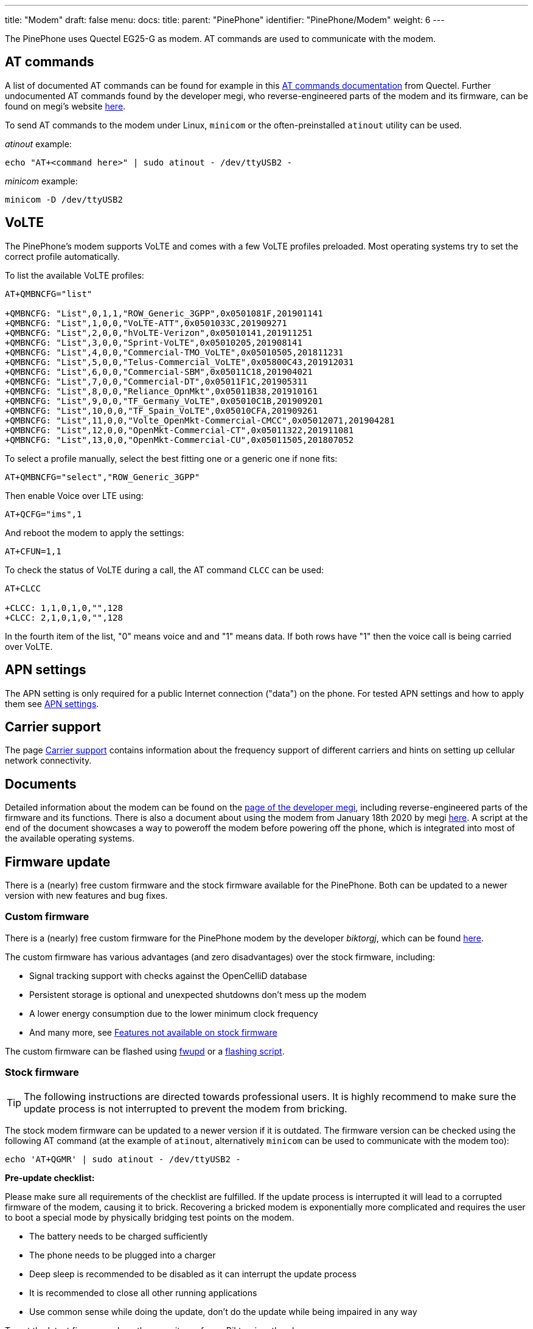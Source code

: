 ---
title: "Modem"
draft: false
menu:
  docs:
    title:
    parent: "PinePhone"
    identifier: "PinePhone/Modem"
    weight: 6
---

The PinePhone uses Quectel EG25-G as modem. AT commands are used to communicate with the modem.

== AT commands

A list of documented AT commands can be found for example in this https://wiki.pine64.org/wiki/File:Quectel_EC2x&EG9x&EG2x-G&EM05_Series_AT_Commands_Manual_V2.0.pdf[AT commands documentation] from Quectel. Further undocumented AT commands found by the developer megi, who reverse-engineered parts of the modem and its firmware, can be found on megi's website http://xnux.eu/devices/feature/modem-pp-reveng.html#toc-un-der-documented-at-commands[here].

To send AT commands to the modem under Linux, `minicom` or the often-preinstalled `atinout` utility can be used.

_atinout_ example:
```
echo "AT+<command here>" | sudo atinout - /dev/ttyUSB2 -
```

_minicom_ example:

`minicom -D /dev/ttyUSB2`

== VoLTE

The PinePhone's modem supports VoLTE and comes with a few VoLTE profiles preloaded. Most operating systems try to set the correct profile automatically.

To list the available VoLTE profiles:

```
AT+QMBNCFG="list"

+QMBNCFG: "List",0,1,1,"ROW_Generic_3GPP",0x0501081F,201901141
+QMBNCFG: "List",1,0,0,"VoLTE-ATT",0x0501033C,201909271
+QMBNCFG: "List",2,0,0,"hVoLTE-Verizon",0x05010141,201911251
+QMBNCFG: "List",3,0,0,"Sprint-VoLTE",0x05010205,201908141
+QMBNCFG: "List",4,0,0,"Commercial-TMO_VoLTE",0x05010505,201811231
+QMBNCFG: "List",5,0,0,"Telus-Commercial_VoLTE",0x05800C43,201912031
+QMBNCFG: "List",6,0,0,"Commercial-SBM",0x05011C18,201904021
+QMBNCFG: "List",7,0,0,"Commercial-DT",0x05011F1C,201905311
+QMBNCFG: "List",8,0,0,"Reliance_OpnMkt",0x05011B38,201910161
+QMBNCFG: "List",9,0,0,"TF_Germany_VoLTE",0x05010C1B,201909201
+QMBNCFG: "List",10,0,0,"TF_Spain_VoLTE",0x05010CFA,201909261
+QMBNCFG: "List",11,0,0,"Volte_OpenMkt-Commercial-CMCC",0x05012071,201904281
+QMBNCFG: "List",12,0,0,"OpenMkt-Commercial-CT",0x05011322,201911081
+QMBNCFG: "List",13,0,0,"OpenMkt-Commercial-CU",0x05011505,201807052
```

To select a profile manually, select the best fitting one or a generic one if none fits:

```
AT+QMBNCFG="select","ROW_Generic_3GPP"
```

Then enable Voice over LTE using:

```
AT+QCFG="ims",1
```

And reboot the modem to apply the settings:

```
AT+CFUN=1,1
```

To check the status of VoLTE during a call, the AT command `CLCC` can be used:

```
AT+CLCC

+CLCC: 1,1,0,1,0,"",128
+CLCC: 2,1,0,1,0,"",128
```

In the fourth item of the list, "0" means voice and and "1" means data. If both rows have "1" then the voice call is being carried over VoLTE.

== APN settings

The APN setting is only required for a public Internet connection ("data") on the phone. For tested APN settings and how to apply them see link:/documentation/PinePhone/Modem/APN_settings[APN settings].

== Carrier support

The page link:/documentation/PinePhone/Modem/Carrier_support[Carrier support] contains information about the frequency support of different carriers and hints on setting up cellular network connectivity.

== Documents

Detailed information about the modem can be found on the https://xnux.eu/devices/feature/modem-pp.html#toc-modem-on-pinephone[page of the developer megi], including reverse-engineered parts of the firmware and its functions. There is also a document about using the modem from January 18th 2020 by megi https://megous.com/dl/tmp/modem.txt[here]. A script at the end of the document showcases a way to poweroff the modem before powering off the phone, which is integrated into most of the available operating systems.

== Firmware update

There is a (nearly) free custom firmware and the stock firmware available for the PinePhone. Both can be updated to a newer version with new features and bug fixes.

=== Custom firmware

There is a (nearly) free custom firmware for the PinePhone modem by the developer _biktorgj_, which can be found https://github.com/the-modem-distro/pinephone_modem_sdk[here].

The custom firmware has various advantages (and zero disadvantages) over the stock firmware, including:

* Signal tracking support with checks against the OpenCelliD database
* Persistent storage is optional and unexpected shutdowns don't mess up the modem
* A lower energy consumption due to the lower minimum clock frequency
* And many more, see https://github.com/the-modem-distro/pinephone_modem_sdk#features-not-available-on-stock-firmware[Features not available on stock firmware]

The custom firmware can be flashed using https://wiki.postmarketos.org/wiki/Fwupd#Upgrading_Modem_Firmware_on_the_PinePhone_.28Pro.29[fwupd] or a https://github.com/the-modem-distro/pinephone_modem_sdk/blob/kirkstone/docs/FLASHING.md[flashing script].

=== Stock firmware

TIP: The following instructions are directed towards professional users. It is highly recommend to make sure the update process is not interrupted to prevent the modem from bricking.

The stock modem firmware can be updated to a newer version if it is outdated. The firmware version can be checked using the following AT command (at the example of `atinout`, alternatively `minicom` can be used to communicate with the modem too):

 echo 'AT+QGMR' | sudo atinout - /dev/ttyUSB2 -

*Pre-update checklist:*

Please make sure all requirements of the checklist are fulfilled. If the update process is interrupted it will lead to a corrupted firmware of the modem, causing it to brick. Recovering a bricked modem is exponentially more complicated and requires the user to boot a special mode by physically bridging test points on the modem.

* The battery needs to be charged sufficiently
* The phone needs to be plugged into a charger
* Deep sleep is recommended to be disabled as it can interrupt the update process
* It is recommended to close all other running applications
* Use common sense while doing the update, don't do the update while being impaired in any way

To get the latest firmware, clone the repository of user Biktorgj on the phone:

 git clone https://github.com/Biktorgj/quectel_eg25_recovery

After cloning the directory, open it with cd:

 cd quectel_eg25_recovery

Then run qfirehose, which starts the flashing process:

 sudo ./qfirehose -f ./

The modem will automatically reboot after the update process is done. The boot process takes around 30 to 60 seconds. After that it is highly recommended to reboot the device.

== Firmware modifications

See link:/documentation/Unsorted/PineModems[PineModems] for more information regarding modem bootloader unlocking, building a custom modem firmware and modem recovery.

== GPS / GNSS

The GPS engine in the modem supports mutli-GNSS reception from GPS, GLONASS, BeiDou, Galileo and QZSS independent of a cellular connection. The operation of the GNSS subsystem can be controlled via a separate set of AT commands, or via qmi. The A-GPS data upload uses the file management AT commands, which also have their own manual. These are linked in the link:/documentation/PinePhone/_index#Datasheets_for_components_and_peripherals[documentation section] below.

As with most smartphones, the PinePhone has a small antenna and has difficulty getting a first fix without assistance data, a cold start can take 15 minutes under good conditions. The _eg25-mananger_ is configured to upload A-GPS data by default (see https://gitlab.com/mobian1/eg25-manager/-/merge_requests/15[here]).

Basic testing of GNSS reception can be done by using the AT command interface (_/dev/ttyUSB2_) from a terminal program like _minicom_ and the data output interface (_/dev/ttyUSB1_) to feed NMEA data into gpsmon or some other program that can parse standard NMEA sentences.

image:/documentation/images/Gpsmon_eg25g.png[gpsmon decoding GPS data from _/dev/ttyUSB1_,title="gpsmon decoding GPS data from _/dev/ttyUSB1_",width=400]

To check if GNSS data output is enabled, you can

 cat /dev/ttyUSB1

this should display a stream of NMEA sentences

 $GPVTG,,T,,M,,N,,K,N*2C
 $GPGSA,A,1,,,,,,,,,,,,,,,,*32
 $GPGGA,,,,,,0,,,,,,,,*66

Further details can be found under link:/documentation/PinePhone/Further_information/Sensors_and_navigation[Sensors and navigation].

== Voice mail

The operating systems of the PinePhone may not have support for accessing your voicemail by holding down the 1-key. Carriers might support accessing the voice mail via an external number however.

